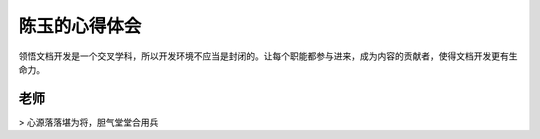 ======================
陈玉的心得体会
======================

领悟文档开发是一个交叉学科，所以开发环境不应当是封闭的。让每个职能都参与进来，成为内容的贡献者，使得文档开发更有生命力。

老师
============
> 心源落落堪为将，胆气堂堂合用兵